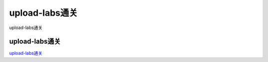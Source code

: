 upload-labs通关
===========================

upload-labs通关


upload-labs通关
-----------------

`upload-labs通关`_

.. _upload-labs通关: https://www.freebuf.com/articles/web/267810.html

